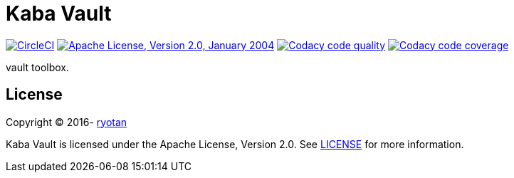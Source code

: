= Kaba Vault

image:https://circleci.com/gh/ryotan/kaba-vault.svg?style=shield["CircleCI", link="https://circleci.com/gh/ryotan/kaba-vault"]
image:https://img.shields.io/github/license/ryotan/kaba-vault.svg?style=flat["Apache License, Version 2.0, January 2004", link="http://www.apache.org/licenses/"]
image:https://api.codacy.com/project/badge/grade/c2f6640f356144d082825ec1dfd99e7f["Codacy code quality", link="https://www.codacy.com/app/ryotan/kaba-vault?utm_source=github.com&utm_medium=referral&utm_content=ryotan/kaba-vault&utm_campaign=Badge_Grade"]
image:https://api.codacy.com/project/badge/coverage/c2f6640f356144d082825ec1dfd99e7f["Codacy code coverage", link="https://www.codacy.com/app/ryotan/kaba-vault?utm_source=github.com&utm_medium=referral&utm_content=ryotan/kaba-vault&utm_campaign=Badge_Coverage"]

vault toolbox.

== License

Copyright © 2016- https://github.com/ryotan[ryotan]

Kaba Vault is licensed under the Apache License, Version 2.0. See link:LICENSE[LICENSE] for more information.
